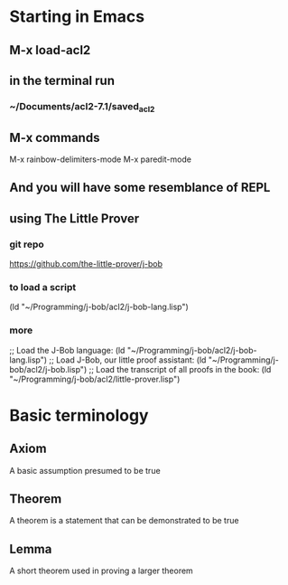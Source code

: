 * Starting in Emacs
** M-x load-acl2
** in the terminal run
*** ~/Documents/acl2-7.1/saved_acl2
** M-x commands
 M-x rainbow-delimiters-mode
 M-x paredit-mode
** And you will have some resemblance of REPL
** using The Little Prover
*** git repo
https://github.com/the-little-prover/j-bob

*** to load a script
(ld "~/Programming/j-bob/acl2/j-bob-lang.lisp")

*** more
;; Load the J-Bob language:
(ld "~/Programming/j-bob/acl2/j-bob-lang.lisp")
;; Load J-Bob, our little proof assistant:
(ld "~/Programming/j-bob/acl2/j-bob.lisp")
;; Load the transcript of all proofs in the book:
(ld "~/Programming/j-bob/acl2/little-prover.lisp")

* Basic terminology

** Axiom
A basic assumption presumed to be true
** Theorem
A theorem is a statement that can be demonstrated to be true
** Lemma
A short theorem used in proving a larger theorem
